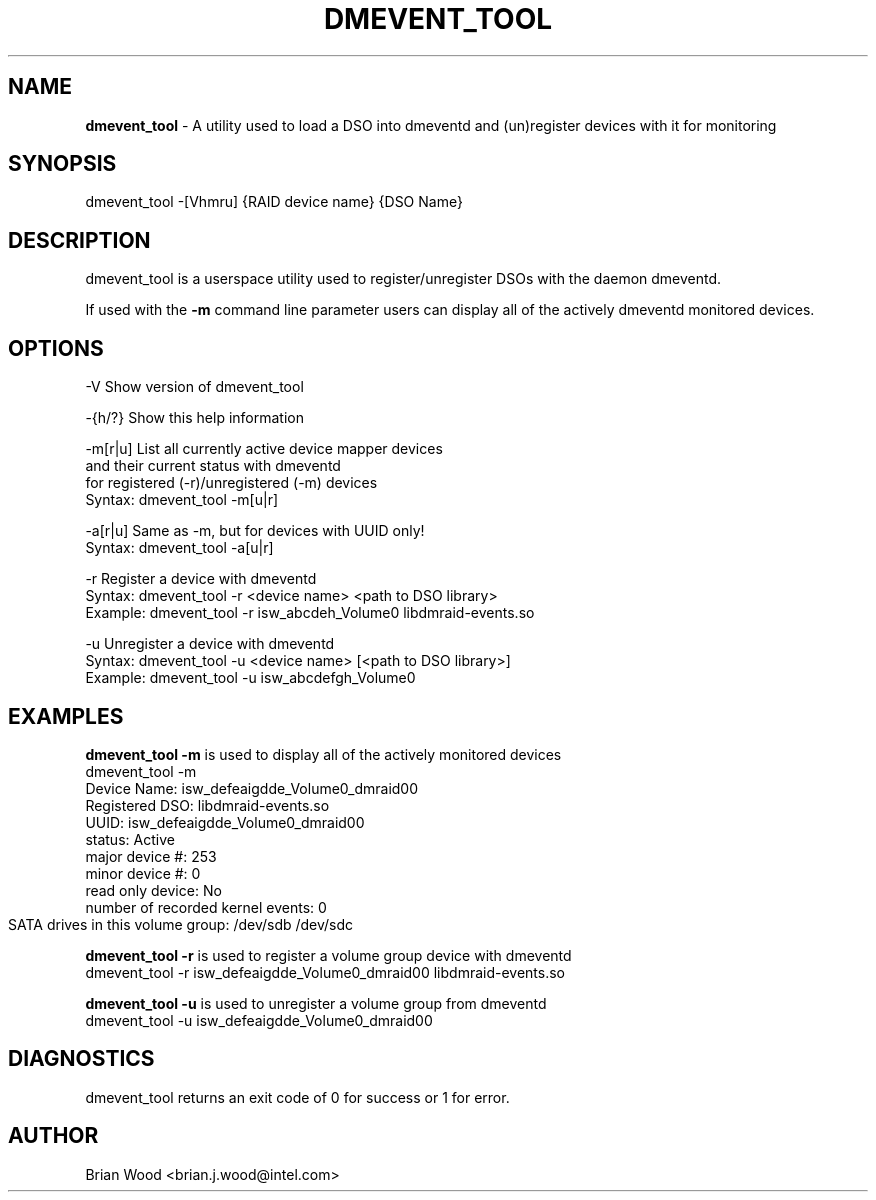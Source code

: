 .TH "DMEVENT_TOOL" "8" "1.0.0.rc3" "Brian Wood" "\""
.SH "NAME"
\fBdmevent_tool\fR \- A utility used to load a DSO into dmeventd and (un)register devices with it for monitoring
.SH "SYNOPSIS"
dmevent_tool \-[Vhmru] {RAID device name} {DSO Name}
 
.SH "DESCRIPTION"
dmevent_tool is a userspace utility used to register/unregister DSOs
with the daemon dmeventd. 

If used with the \fB\-m\fR command line parameter users can display all of the
actively dmeventd monitored devices.


.SH "OPTIONS"
.TP 
\-V      Show version of dmevent_tool

.LP
\-{h/?}  Show this help information

.LP
\-m[r|u] List all currently active device mapper devices
        and their current status with dmeventd
        for registered (-r)/unregistered (-m) devices
            Syntax: dmevent_tool -m[u|r]

.LP
\-a[r|u] Same as -m, but for devices with UUID only!
            Syntax: dmevent_tool -a[u|r]

.LP
\-r      Register a device with dmeventd
            Syntax: dmevent_tool -r <device name> <path to DSO library>
            Example: dmevent_tool -r isw_abcdeh_Volume0 libdmraid-events.so

.LP 
\-u      Unregister a device with dmeventd
            Syntax: dmevent_tool -u <device name> [<path to DSO library>]
            Example: dmevent_tool -u isw_abcdefgh_Volume0

.SH "EXAMPLES"
\fBdmevent_tool \-m\fR is used to display all of the actively monitored devices
.br 
    dmevent_tool \-m
    Device Name: isw_defeaigdde_Volume0_dmraid00
        Registered DSO:                   libdmraid\-events.so
        UUID:                             isw_defeaigdde_Volume0_dmraid00
        status:                           Active
        major device #:                   253
        minor device #:                   0
        read only device:                 No
        number of recorded kernel events: 0
        SATA drives in this volume group: /dev/sdb /dev/sdc	

\fBdmevent_tool \-r\fR is used to register a volume group device with dmeventd
.br  
    dmevent_tool \-r isw_defeaigdde_Volume0_dmraid00 libdmraid\-events.so


\fBdmevent_tool \-u\fR is used to unregister a volume group from dmeventd
.br 
    dmevent_tool \-u isw_defeaigdde_Volume0_dmraid00

.SH "DIAGNOSTICS"
dmevent_tool returns an exit code of 0 for success or 1 for error.

.SH "AUTHOR"
Brian Wood <brian.j.wood@intel.com>
